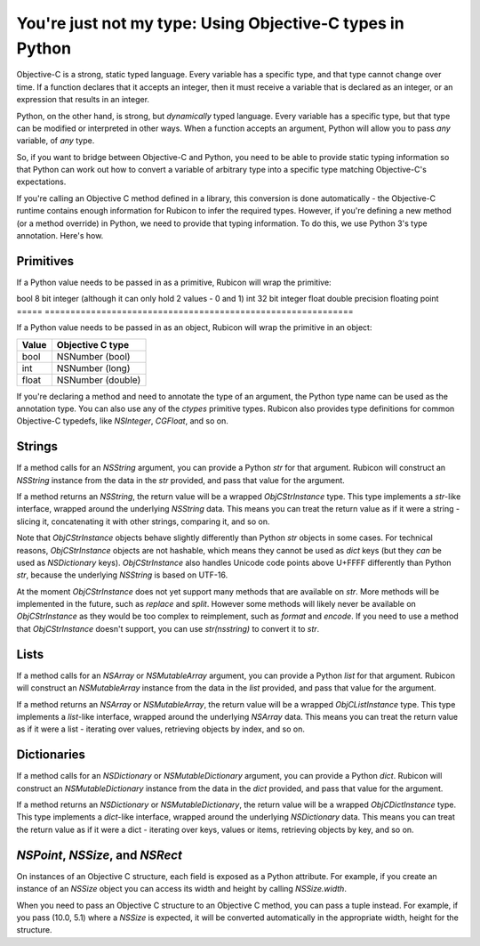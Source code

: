 ==========================================================
You're just not my type: Using Objective-C types in Python
==========================================================

Objective-C is a strong, static typed language. Every variable has a specific
type, and that type cannot change over time. If a function declares that it
accepts an integer, then it must receive a variable that is declared as an
integer, or an expression that results in an integer.

Python, on the other hand, is strong, but *dynamically* typed language. Every
variable has a specific type, but that type can be modified or interpreted in
other ways. When a function accepts an argument, Python will allow you to pass
*any* variable, of *any* type.

So, if you want to bridge between Objective-C and Python, you need to be able
to provide static typing information so that Python can work out how to convert
a variable of arbitrary type into a specific type matching Objective-C's
expectations.

If you're calling an Objective C method defined in a library, this conversion
is done automatically - the Objective-C runtime contains enough information for
Rubicon to infer the required types. However, if you're defining a new method
(or a method override) in Python, we need to provide that typing information.
To do this, we use Python 3's type annotation. Here's how.

Primitives
----------

If a Python value needs to be passed in as a primitive, Rubicon will wrap the
primitive:

===== =============================================================
Value C primitive
===== ============================================================
bool  8 bit integer (although it can only hold 2 values - 0 and 1)
int   32 bit integer
float double precision floating point
===== ============================================================

If a Python value needs to be passed in as an object, Rubicon will wrap the
primitive in an object:

===== =================
Value Objective C type
===== =================
bool  NSNumber (bool)
int   NSNumber (long)
float NSNumber (double)
===== =================

If you're declaring a method and need to annotate the type of an argument, the
Python type name can be used as the annotation type. You can also use any of
the `ctypes` primitive types. Rubicon also provides type definitions for common
Objective-C typedefs, like `NSInteger`, `CGFloat`, and so on.

Strings
-------

If a method calls for an `NSString` argument, you can provide a Python `str`
for that argument. Rubicon will construct an `NSString` instance from the data
in the `str` provided, and pass that value for the argument.

If a method returns an `NSString`, the return value will be a wrapped
`ObjCStrInstance` type. This type implements a `str`-like interface, wrapped
around the underlying `NSString` data. This means you can treat the return
value as if it were a string - slicing it, concatenating it with other strings,
comparing it, and so on.

Note that `ObjCStrInstance` objects behave slightly differently than Python
`str` objects in some cases. For technical reasons, `ObjCStrInstance` objects
are not hashable, which means they cannot be used as `dict` keys (but they
*can* be used as `NSDictionary` keys). `ObjCStrInstance` also handles Unicode
code points above U+FFFF differently than Python `str`, because the underlying
`NSString` is based on UTF-16.

At the moment `ObjCStrInstance` does not yet support many methods that are
available on `str`. More methods will be implemented in the future, such as
`replace` and `split`. However some methods will likely never be available on
`ObjCStrInstance` as they would be too complex to reimplement, such as `format`
and `encode`. If you need to use a method that `ObjCStrInstance` doesn't
support, you can use `str(nsstring)` to convert it to `str`.

Lists
-----

If a method calls for an `NSArray` or `NSMutableArray` argument, you can
provide a Python `list` for that argument. Rubicon will construct an
`NSMutableArray` instance from the data in the `list` provided, and pass that
value for the argument.

If a method returns an `NSArray` or `NSMutableArray`, the return value will be
a wrapped `ObjCListInstance` type. This type implements a `list`-like
interface, wrapped around the underlying `NSArray` data. This means you can
treat the return value as if it were a list - iterating over values, retrieving
objects by index, and so on.

Dictionaries
------------

If a method calls for an `NSDictionary` or `NSMutableDictionary` argument, you
can provide a Python `dict`. Rubicon will construct an `NSMutableDictionary`
instance from the data in the `dict` provided, and pass that value for the
argument.

If a method returns an `NSDictionary` or `NSMutableDictionary`, the return
value will be a wrapped `ObjCDictInstance` type. This type implements a
`dict`-like interface, wrapped around the underlying `NSDictionary` data. This
means you can treat the return value as if it were a dict - iterating over
keys, values or items, retrieving objects by key, and so on.


`NSPoint`, `NSSize`, and `NSRect`
---------------------------------

On instances of an Objective C structure, each field is exposed as a Python
attribute. For example, if you create an instance of an `NSSize` object you can
access its width and height by calling `NSSize.width`.

When you need to pass an Objective C structure to an Objective C method,
you can pass a tuple instead. For example, if you pass (10.0, 5.1) where a
`NSSize` is expected, it will be converted automatically in the appropriate
width, height for the structure.

